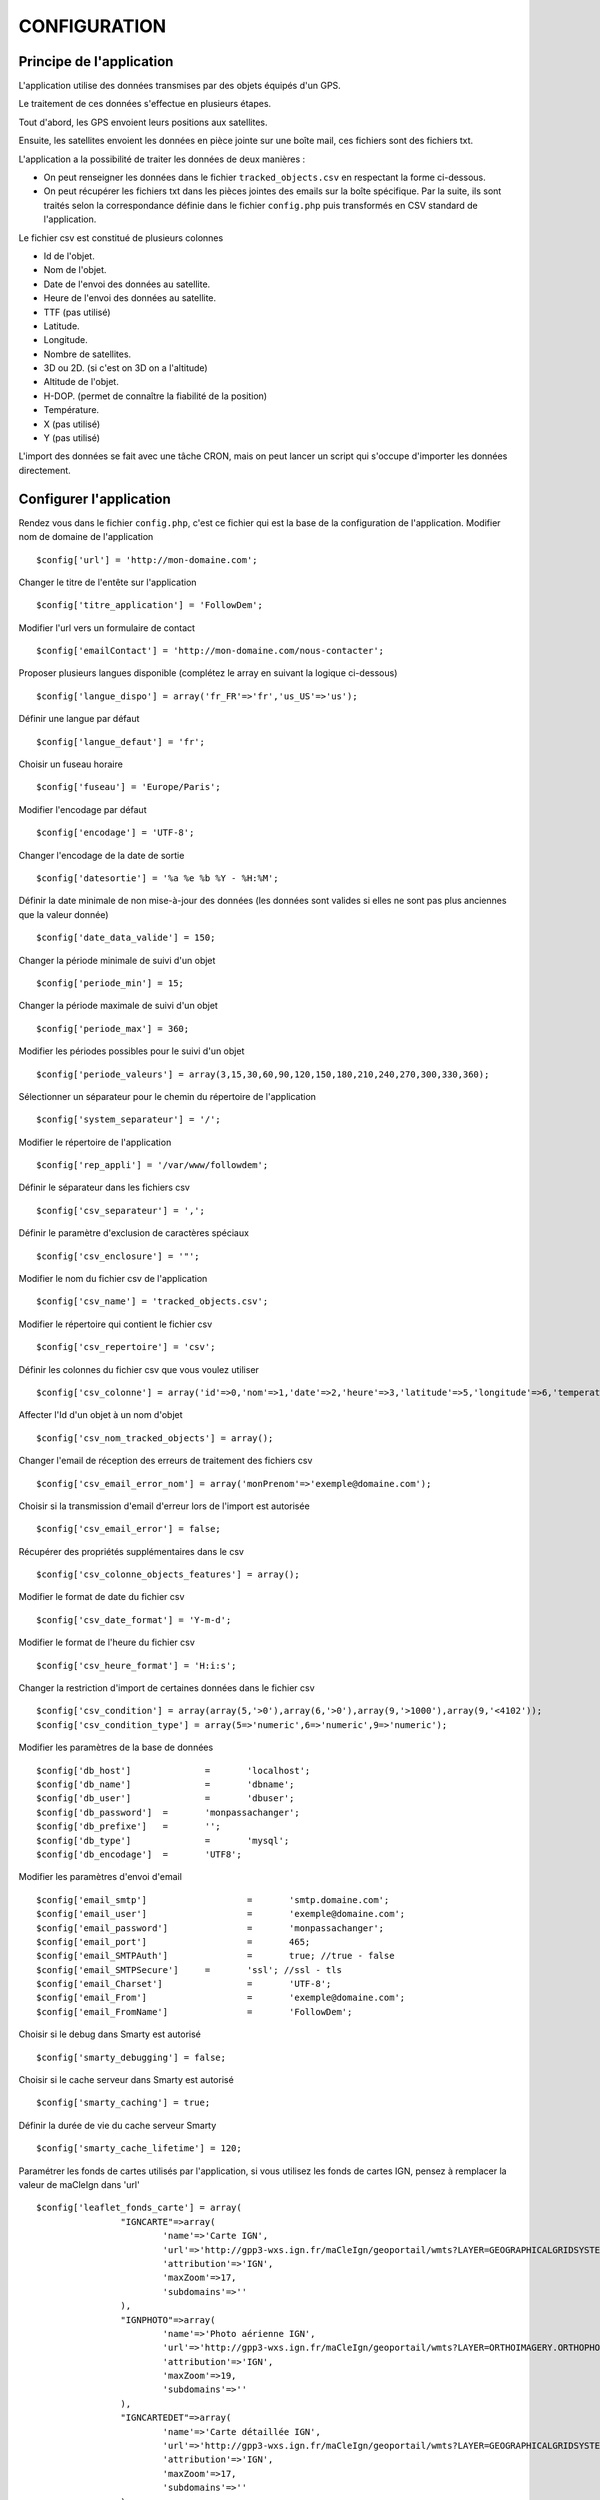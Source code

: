 =============
CONFIGURATION
=============

Principe de l'application
=========================

L'application utilise des données transmises par des objets équipés d'un GPS.

Le traitement de ces données s'effectue en plusieurs étapes.

Tout d'abord, les GPS envoient leurs positions aux satellites.

Ensuite, les satellites envoient les données en pièce jointe sur une boîte mail, ces fichiers sont des fichiers txt.

L'application a la possibilité de traiter les données de deux manières :

- On peut renseigner les données dans le fichier ``tracked_objects.csv`` en respectant la forme ci-dessous.
- On peut récupérer les fichiers txt dans les pièces jointes des emails sur la boîte spécifique. Par la suite, ils sont traités selon la correspondance définie dans le fichier ``config.php`` puis transformés en CSV standard de l'application.

Le fichier csv est constitué de plusieurs colonnes

* Id de l'objet.

* Nom de l'objet.

* Date de l'envoi des données au satellite.

* Heure de l'envoi des données au satellite.

* TTF (pas utilisé)

* Latitude.

* Longitude.

* Nombre de satellites.

* 3D ou 2D. (si c'est on 3D on a l'altitude)

* Altitude de l'objet.

* H-DOP. (permet de connaître la fiabilité de la position)

* Température.

* X (pas utilisé)

* Y (pas utilisé)

L'import des données se fait avec une tâche CRON, mais on peut lancer un script qui s'occupe d'importer les données directement.

Configurer l'application
========================

Rendez vous dans le fichier ``config.php``, c'est ce fichier qui est la base de la configuration de l'application.
Modifier nom de domaine de l'application
::
	$config['url'] = 'http://mon-domaine.com';
	
Changer le titre de l'entête sur l'application
::
	$config['titre_application'] = 'FollowDem';

Modifier l'url vers un formulaire de contact
::
	$config['emailContact'] = 'http://mon-domaine.com/nous-contacter';
	
Proposer plusieurs langues disponible (complétez le array en suivant la logique ci-dessous)
::
	$config['langue_dispo'] = array('fr_FR'=>'fr','us_US'=>'us');

Définir une langue par défaut
::
	$config['langue_defaut'] = 'fr';

Choisir un fuseau horaire
::
	$config['fuseau'] = 'Europe/Paris';

Modifier l'encodage par défaut
::
	$config['encodage'] = 'UTF-8';

Changer l'encodage de la date de sortie
::
	$config['datesortie'] = '%a %e %b %Y - %H:%M';

Définir la date minimale de non mise-à-jour des données (les données sont valides si elles ne sont pas plus anciennes que la valeur donnée)
::
	$config['date_data_valide'] = 150;

Changer la période minimale de suivi d'un objet
::
	$config['periode_min'] = 15; 

Changer la période maximale de suivi d'un objet
::
	$config['periode_max'] = 360;
	
Modifier les périodes possibles pour le suivi d'un objet
::
	$config['periode_valeurs'] = array(3,15,30,60,90,120,150,180,210,240,270,300,330,360);

Sélectionner un séparateur pour le chemin du répertoire de l'application
::
	$config['system_separateur'] = '/';

Modifier le répertoire de l'application
::
	$config['rep_appli'] = '/var/www/followdem';
	
Définir le séparateur dans les fichiers csv
::
	$config['csv_separateur'] = ',';

Définir le paramètre d'exclusion de caractères spéciaux
::
	$config['csv_enclosure'] = '"';

Modifier le nom du fichier csv de l'application
::
	$config['csv_name'] = 'tracked_objects.csv';

Modifier le répertoire qui contient le fichier csv
::
	$config['csv_repertoire'] = 'csv';

Définir les colonnes du fichier csv que vous voulez utiliser
::
	$config['csv_colonne'] = array('id'=>0,'nom'=>1,'date'=>2,'heure'=>3,'latitude'=>5,'longitude'=>6,'temperature'=>11,'nb_satellites'=>7,'altitude'=>9);

Affecter l'Id d'un objet à un nom d'objet
::
	$config['csv_nom_tracked_objects'] = array();

Changer l'email de réception des erreurs de traitement des fichiers csv
::
	$config['csv_email_error_nom'] = array('monPrenom'=>'exemple@domaine.com');

Choisir si la transmission d'email d'erreur lors de l'import est autorisée
::
	$config['csv_email_error'] = false;

Récupérer des propriétés supplémentaires dans le csv
::
	$config['csv_colonne_objects_features'] = array();

Modifier le format de date du fichier csv
::
	$config['csv_date_format'] = 'Y-m-d';
	
Modifier le format de l'heure du fichier csv
::
	$config['csv_heure_format'] = 'H:i:s';	
	
Changer la restriction d'import de certaines données dans le fichier csv
::
	$config['csv_condition'] = array(array(5,'>0'),array(6,'>0'),array(9,'>1000'),array(9,'<4102'));
	$config['csv_condition_type'] = array(5=>'numeric',6=>'numeric',9=>'numeric');

Modifier les paramètres de la base de données
::
	$config['db_host'] 		= 	'localhost';
	$config['db_name'] 		= 	'dbname';
	$config['db_user'] 		= 	'dbuser';
	$config['db_password'] 	= 	'monpassachanger';
	$config['db_prefixe'] 	= 	'';
	$config['db_type'] 		= 	'mysql';
	$config['db_encodage']  = 	'UTF8';
	
Modifier les paramètres d'envoi d'email
::
	$config['email_smtp'] 			= 	'smtp.domaine.com';
	$config['email_user'] 			= 	'exemple@domaine.com';
	$config['email_password'] 		= 	'monpassachanger';
	$config['email_port'] 			= 	465;
	$config['email_SMTPAuth'] 		= 	true; //true - false
	$config['email_SMTPSecure'] 	= 	'ssl'; //ssl - tls
	$config['email_Charset'] 		= 	'UTF-8';
	$config['email_From'] 			= 	'exemple@domaine.com';
	$config['email_FromName'] 		= 	'FollowDem';
	
Choisir si le debug dans Smarty est autorisé
::
	$config['smarty_debugging'] = false;
	
Choisir si le cache serveur dans Smarty est autorisé
::
	$config['smarty_caching'] = true;

Définir la durée de vie du cache serveur Smarty
::
	$config['smarty_cache_lifetime'] = 120;

Paramétrer les fonds de cartes utilisés par l'application, si vous utilisez les fonds de cartes IGN, pensez à remplacer la valeur de maCleIgn dans 'url'
::
	$config['leaflet_fonds_carte'] = array(
			"IGNCARTE"=>array(
				'name'=>'Carte IGN',
				'url'=>'http://gpp3-wxs.ign.fr/maCleIgn/geoportail/wmts?LAYER=GEOGRAPHICALGRIDSYSTEMS.MAPS.SCAN-EXPRESS.STANDARD&EXCEPTIONS=text/xml&FORMAT=image/jpeg&SERVICE=WMTS&VERSION=1.0.0&REQUEST=GetTile&STYLE=normal&TILEMATRIXSET=PM&TILEMATRIX={z}&TILEROW={y}&TILECOL={x}',
				'attribution'=>'IGN',
				'maxZoom'=>17,
				'subdomains'=>''
			),
			"IGNPHOTO"=>array(
				'name'=>'Photo aérienne IGN',
				'url'=>'http://gpp3-wxs.ign.fr/maCleIgn/geoportail/wmts?LAYER=ORTHOIMAGERY.ORTHOPHOTOS&EXCEPTIONS=text/xml&FORMAT=image/jpeg&SERVICE=WMTS&VERSION=1.0.0&REQUEST=GetTile&STYLE=normal&TILEMATRIXSET=PM&TILEMATRIX={z}&TILEROW={y}&TILECOL={x}',
				'attribution'=>'IGN',
				'maxZoom'=>19,
				'subdomains'=>''
			),
			"IGNCARTEDET"=>array(
				'name'=>'Carte détaillée IGN',
				'url'=>'http://gpp3-wxs.ign.fr/maCleIgn/geoportail/wmts?LAYER=GEOGRAPHICALGRIDSYSTEMS.MAPS&EXCEPTIONS=text/xml&FORMAT=image/jpeg&SERVICE=WMTS&VERSION=1.0.0&REQUEST=GetTile&STYLE=normal&TILEMATRIXSET=PM&TILEMATRIX={z}&TILEROW={y}&TILECOL={x}',
				'attribution'=>'IGN',
				'maxZoom'=>17,
				'subdomains'=>''
			),
			"OSM"=>array(
				'name'=>'OpenStreetMap',
				'url'=>'http://{s}.mqcdn.com/tiles/1.0.0/osm/{z}/{x}/{y}.png',
				'attribution'=>'Tiles courtesy of <a href="http://www.mapquest.com/" target="_blank">MapQuest</a>. Map data (c) <a href="http://www.openstreetmap.org/" target="_blank">OpenStreetMap</a> contributors, CC-BY-SA.',
				'maxZoom'=>19,
				'subdomains'=>array("otile1", "otile2", "otile3", "otile4")
			)
		);

Choisir le fond de carte par défaut sur l'application
::
	$config['leaflet_fonds_carte_defaut'] = "OSM";

Changer les pictogrammes utilisés par Leaflet
::
	$config['leaflet_pictos'] = array('position'=>
		array(
			'iconUrl'=>'images/marker-icon.png',
			'iconRetinaUrl'=>'images/marker-icon-2x',
			'iconSize'=>array(25, 41),
			'iconAnchor'=>array(13, 20),
			'popupAnchor'=>array(0, 0),
			'shadowUrl'=>'images/marker-shadow.png',
			'shadowRetinaUrl'=>'images/marker-shadow.png',
			'shadowSize'=>array(41, 41),
			'shadowAnchor'=>array(13, 20)
		)
	);
	
Choisir la position de centrale initial sur la carte
::
	$config['leaflet_centrage_initiale'] = array('44.845159','6.310043');
	
Modifier le zoom initial sur la carte
::
	$config['leaflet_zoom_initial'] = 11;

Modifier le zoom maximal sur la carte
::
	$config['leaflet_zoom_max'] = 17;

Changer la position des icônes de zoom sur la carte
::
	$config['leaflet_position_zoom'] = 'topright';

Choisir si le fond Google Maps sur la carte est autorisé
::
	$config['leaflet_gmap'] = false;

Choisir un style par défaut pour les tracés
::
	$config['lefleat_style_trace'] = array('color'=>"#000","fillColor"=>"#FFF","Opacity"=>1,"fillOpacity"=>1,"weight"=>3);
	
Choisir un style par défaut pour les flèches de direction
::
	$config['lefleat_style_direction'] = array('color'=>"#7F2B7F","Opacity"=>1,"weight"=>3);

Modifier la distance d'affichage des flèches directionnelles sur les tracés
::
	$config['lefleat_repeat_direction'] = '50';
	
Choisir un style par défaut des derniers points de suivi des objets
::
	$config['lefleat_style_point_defaut'] = array('color'=>"#A60000","fillColor"=>"#f03","Opacity"=>1,"fillOpacity"=>0.9,"weight"=>5);

Modifier le style des derniers points en fonction des paramètres contenus dans la base de données
::
	$config['lefleat_style_point_surcharge'] = array('color'=>"couleurD","fillColor"=>"couleurG","Opacity"=>1,"fillOpacity"=>0.9,"weight"=>5);

Paramétrer le suivi statistique de l'application	
::
	$config['active_tracking_stats'] = 'true';
	$config['tracking_stats'] = "
	<script type='text/javascript'>
		var _gaq = _gaq || [];
		_gaq.push(['_setAccount', 'UA-7988554-6']);
		_gaq.push(['_trackPageview']);
		(function() {
			var ga = document.createElement('script');
			ga.type = 'text/javascript';
			ga.async = true;
			ga.src = ('https:' == document.location.protocol ? 'https://ssl' : 'http://www') + '.google-analytics.com/ga.js';
			var s = document.getElementsByTagName('script')[0]; s.parentNode.insertBefore(ga, s);
		})();
	</script>";
	
Choisir si la récupération de la couleur dans le nom de l'objet est autorisée
::
	$config['recupe_couleur_name_tracked_objects'] = true;

Choisir si l'affichage des messages d'erreurs et des exceptions est autorisé
::	
	$config['debug']=true;	

Choisir si l'enregistrement des logs dans la base de données est autorisé
::
	$config['log']=false;
